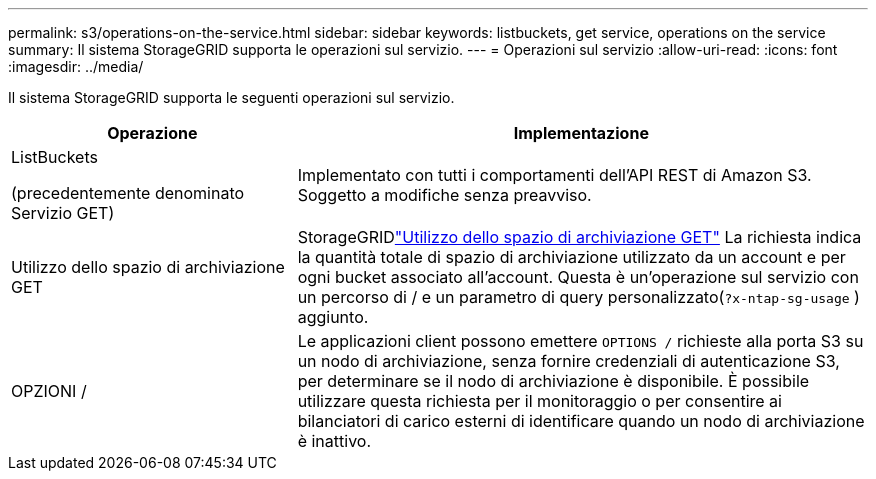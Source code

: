 ---
permalink: s3/operations-on-the-service.html 
sidebar: sidebar 
keywords: listbuckets, get service, operations on the service 
summary: Il sistema StorageGRID supporta le operazioni sul servizio. 
---
= Operazioni sul servizio
:allow-uri-read: 
:icons: font
:imagesdir: ../media/


[role="lead"]
Il sistema StorageGRID supporta le seguenti operazioni sul servizio.

[cols="1a,2a"]
|===
| Operazione | Implementazione 


 a| 
ListBuckets

(precedentemente denominato Servizio GET)
 a| 
Implementato con tutti i comportamenti dell'API REST di Amazon S3.  Soggetto a modifiche senza preavviso.



 a| 
Utilizzo dello spazio di archiviazione GET
 a| 
StorageGRIDlink:get-storage-usage-request.html["Utilizzo dello spazio di archiviazione GET"] La richiesta indica la quantità totale di spazio di archiviazione utilizzato da un account e per ogni bucket associato all'account.  Questa è un'operazione sul servizio con un percorso di / e un parametro di query personalizzato(`?x-ntap-sg-usage` ) aggiunto.



 a| 
OPZIONI /
 a| 
Le applicazioni client possono emettere `OPTIONS /` richieste alla porta S3 su un nodo di archiviazione, senza fornire credenziali di autenticazione S3, per determinare se il nodo di archiviazione è disponibile.  È possibile utilizzare questa richiesta per il monitoraggio o per consentire ai bilanciatori di carico esterni di identificare quando un nodo di archiviazione è inattivo.

|===